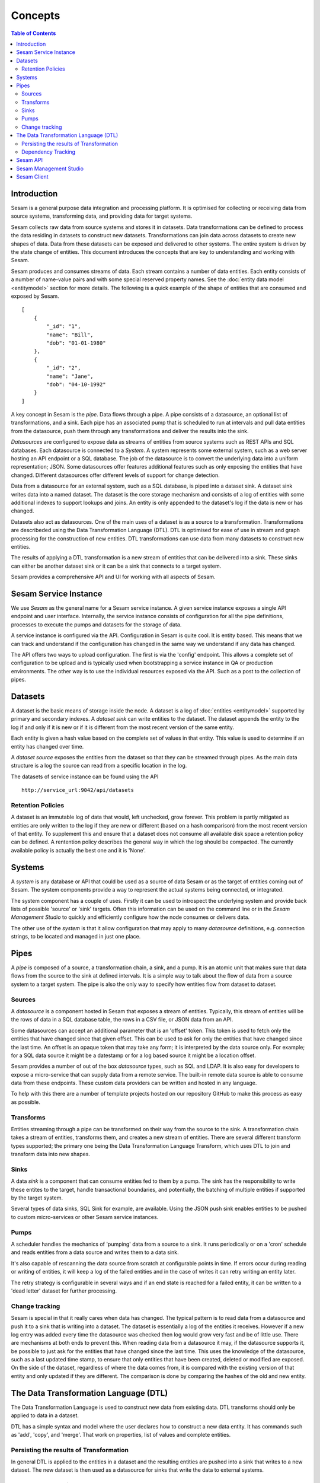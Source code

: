 ========
Concepts
========

.. contents:: Table of Contents
   :depth: 2
   :local:

Introduction
------------

Sesam is a general purpose data integration and processing platform. It is optimised for collecting or receiving data from source systems, transforming data, and providing data for target systems.

Sesam collects raw data from source systems and stores it in datasets. Data transformations can be defined to process the data residing in datasets to construct new datasets. Transformations can join data across datasets to create new shapes of data. Data from these datasets can be exposed and delivered to other systems. The entire system is driven by the state change of entities. This document introduces the concepts that are key to understanding and working with Sesam.

.. image:: images/datahub.jpg
    :width: 800px
    :align: center
    :alt: Sesam


Sesam produces and consumes streams of data. Each stream contains a number of data entities. Each entity consists of a number of name-value pairs and with some special reserved property names. See the :doc:`entity data model <entitymodel>` section for more details. The following is a quick example of the shape of entities that are consumed and exposed by Sesam.

::

    [
        {
            "_id": "1",
            "name": "Bill",
            "dob": "01-01-1980"
        },
        {
            "_id": "2",
            "name": "Jane",
            "dob": "04-10-1992"
        }
    ]


A key concept in Sesam is the *pipe*. Data flows through a pipe. A pipe consists of a datasource, an optional list of transformations, and a sink. Each pipe has an associated pump that is scheduled to run at intervals and pull data entities from the datasource, push them through any transformations and deliver the results into the sink.

*Datasources* are configured to expose data as streams of entities from source systems such as REST APIs and SQL databases. Each datasource is connected to a *System*. A system represents some external system, such as a web server hosting an API endpoint or a SQL database. The job of the datasource is to convert the underlying data into a uniform representation; JSON. Some datasources offer features additional features such as only exposing the entities that have changed. Different datasources offer different levels of support for change detection.

Data from a datasource for an external system, such as a SQL database, is piped into a dataset sink. A dataset sink writes data into a named dataset. The dataset is the core storage mechanism and consists of a log of entities with some additional indexes to support lookups and joins. An entity is only appended to the dataset's log if the data is new or has changed.

Datasets also act as datasources. One of the main uses of a dataset is as a source to a transformation. Transformations are describeded using the Data Transformation Language (DTL). DTL is optimised for ease of use in stream and graph processing for the construction of new entities. DTL transformations can use data from many datasets to construct new entities.

The results of applying a DTL transformation is a new stream of entities that can be delivered into a sink. These sinks can either be another dataset sink or it can be a sink that connects to a target system.

Sesam provides a comprehensive API and UI for working with all aspects of Sesam.

Sesam Service Instance
----------------------

We use *Sesam* as the general name for a Sesam service instance. A given service instance exposes a single API endpoint and user interface. Internally, the service instance consists of configuration for all the pipe definitions, processes to execute the pumps and datasets for the storage of data.

A service instance is configured via the API. Configuration in Sesam is quite cool. It is entity based. This means that we can track and understand if the configuration has changed in the same way we understand if any data has changed.

The API offers two ways to upload configuration. The first is via the 'config' endpoint. This allows a complete set of configuration to be upload and is typically used when bootstrapping a service instance in QA or production environments. The other way is to use the individual resources exposed via the API. Such as a post to the collection of pipes.


.. _concepts-datasets:

Datasets
--------

A dataset is the basic means of storage inside the node. A dataset is a log of :doc:`entities <entitymodel>` supported by primary and secondary indexes. A *dataset sink* can write entities to the dataset. The dataset appends the entity to the log if and only if it is new or if it is different from the most recent version of the same entity.

Each entity is given a hash value based on the complete set of values in that entity. This value is used to determine if an entity has changed over time.

A *dataset source* exposes the entities from the dataset so that they can be streamed through pipes. As the main data structure is a log the source can read from a specific location in the log.

.. image:: images/dataset.jpg
    :width: 800px
    :align: center
    :alt: DataSet


The datasets of service instance can be found using the API

::

    http://service_url:9042/api/datasets


Retention Policies
==================

A dataset is an immutable log of data that would, left unchecked, grow forever. This problem is partly mitigated as entities are only written to the log if they are new or different (based on a hash comparison) from the most recent version of that entity. To supplement this and ensure that a dataset does not consume all available disk space a retention policy can be defined. A rentention policy describes the general way in which the log should be compacted. The currently available policy is actually the best one and it is 'None'.


Systems
-------

A *system* is any database or API that could be used as a source of data Sesam or as the target of entities coming out of Sesam. The system components provide a way to represent the actual systems being connected, or integrated.

The system component has a couple of uses. Firstly it can be used to introspect the underlying system and provide back lists of possible 'source' or 'sink' targets. Often this information can be used on the command line or in the *Sesam Management Studio* to quickly and efficiently configure how the node consumes or delivers data.

The other use of the *system* is that it allow configuration that may apply to many *datasource* definitions, e.g. connection strings, to be located and managed in just one place.

.. _concepts-pipes:

Pipes
-----

A *pipe* is composed of a source, a transformation chain, a sink, and a pump. It is an atomic unit that makes sure that data flows from the source to the sink at defined intervals. It is a simple way to talk about the flow of data from a source system to a target system. The pipe is also the only way to specify how entities flow from dataset to dataset.

.. image:: images/pipes.jpg
    :width: 800px
    :align: center
    :alt: Generic pipe concept


.. _concepts-sources:

Sources
=======

A *datasource* is a component hosted in Sesam that exposes a stream of entities. Typically, this stream of entities will be the rows of data in a SQL database table, the rows in a CSV file, or JSON data from an API.

.. image:: images/datasource.png
    :width: 800px
    :align: center
    :alt: Generic pipe concept

Some datasources can accept an additional parameter that is an 'offset' token. This token is used to fetch only the entities that have changed since that given offset. This can be used to ask for only the entities that have changed since the last time. An offset is an opaque token that may take any form; it is interpreted by the data source only. For example; for a SQL data source it might be a datestamp or for a log based source it might be a location offset.

Sesam provides a number of out of the box *datasource* types, such as SQL and LDAP. It is also easy for developers to expose a micro-service that can supply data from a remote service. The built-in remote data source is able to consume data from these endpoints. These custom data providers can be written and hosted in any language.

To help with this there are a number of template projects hosted on our repository GitHub to make this process as easy as possible.

.. _concepts-transforms:

Transforms
==========

Entities streaming through a pipe can be transformed on their way from the source to the sink. A transformation chain takes a stream of entities, transforms them, and creates a new stream of entities. There are several different transform types supported; the primary one being the Data Transformation Language Transform, which uses DTL to join and transform data into new shapes.

.. _concepts-sinks:

Sinks
=====

A data *sink* is a component that can consume entities fed to them by a pump. The sink has the responsibility to write these entites to the target, handle transactional boundaries, and potentially, the batching of multiple entities if supported by the target system.

Several types of data sinks, SQL Sink for example, are available. Using the JSON push sink enables entities to be pushed to custom micro-services or other Sesam service instances.

.. _concepts-pumps:

Pumps
=====

A scheduler handles the mechanics of 'pumping' data from a source to a sink. It runs periodically or on a 'cron' schedule and reads entities from a data source and writes them to a data sink.

It's also capable of rescanning the data source from scratch at configurable points in time. If errors occur during reading or writing of entities, it will keep a log of the failed entities and in the case of writes it can retry
writing an entity later.

The retry strategy is configurable in several ways and if an end state is reached for a failed entity, it can be written to a 'dead letter' dataset for further processing.

Change tracking
===============

Sesam is special in that it really cares when data has changed. The typical pattern is to read data from a datasource and push it to a sink that is writing into a dataset. The dataset is essentially a log of the entities it receives. However if a new log entry was added every time the datasource was checked then log would grow very fast and be of little use. There are mechanisms at both ends to prevent this. When reading data from a datasource it may, if the datasource supports it, be possible to just ask for the entities that have changed since the last time. This uses the knowledge of the datasource, such as a last updated time stamp, to ensure that only entities that have been created, deleted or modified are exposed. On the side of the dataset, regardless of where the data comes from, it is compared with the existing version of that entity and only updated if they are different. The comparison is done by comparing the hashes of the old and new entity.


.. _concepts-dtl:

The Data Transformation Language (DTL)
--------------------------------------

The Data Transformation Language is used to construct new data from existing data. DTL transforms should only be applied to data in a dataset.

DTL has a simple syntax and model where the user declares how to construct a new data entity. It has commands such as 'add', 'copy', and 'merge'. That work on properties, list of values and complete entities.

.. image:: images/dtl.png
    :width: 800px
    :align: center
    :alt: DataSet

Persisting the results of Transformation
========================================

In general DTL is applied to the entities in a dataset and the resulting entities are pushed into a sink that writes to a new dataset. The new dataset is then used as a datasource for sinks that write the data to external systems.

Dependency Tracking
===================

One of the really smart things that Sesam can do is to understand complex dependencies in DTL. This is best described with an example. Imagine a dataset of customers and a dataset of addresses. Each address has a property 'customer_id' that is the primary key of the customer entity to which it belongs. A user creates a DTL transform that processes all customers and creates a new 'customer-with-address' structure that includes the address as a property. To do this they can use the 'hops' function to connect the customer and address. This DTL transform forms part of  a pipe and as such when a customer entity is updated, added or deleted it will be at the head of the dataset log and get processed the next time the pump runs. But what if the address changes? As far as the expected output the customer itself has also changed?

This is in essence a cache invalidation of complex queries problem. With Sesam we have solved that problem. We are empowered to solve the problem as we have a dedicated transform language. This allows us to introspect the transform to see where the dependencies are. Once we understand the dependencies we can create data structures and events that are able to understand that a change to an address should put a corresponding customer entity at the front of the dataset log again. Once it is there it will be pulled the next time the pump is run and a new customer entity containing the updated address is exposed.


Sesam API
---------

The Sesam API is a RESTful API that exposes the current state of a Sesam service instance and allows clients to add and modify configuration, test DTL, introspect datasets, view logs and the operational state of pumps and pipes.

The API can be found at:

::

    http://service_endpoint:9042/api


Sesam Management Studio
-----------------------

As well as the API there is a UI for working with Sesam. The UI exposes the pipes, datasets and operational information for a service instance.

The management studio can be found at:

::

    http://service_endpoint:9042/gui


Sesam Client
------------

The *sesamclient* is a command line tool for interacting with Sesam service instances. It provides a simpler way to interact with the API. The client requires python3 to work and can be installed using Pip.



